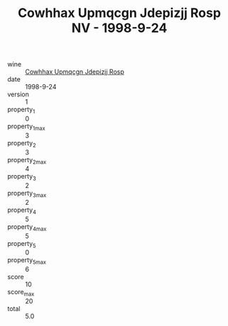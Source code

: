 :PROPERTIES:
:ID:                     6e7e147c-fdf3-49fc-a997-8a5b28d674ca
:END:
#+TITLE: Cowhhax Upmqcgn Jdepizjj Rosp NV - 1998-9-24

- wine :: [[id:ff8ce123-444e-4b4a-bf3c-b5d670274f25][Cowhhax Upmqcgn Jdepizjj Rosp]]
- date :: 1998-9-24
- version :: 1
- property_1 :: 0
- property_1_max :: 3
- property_2 :: 3
- property_2_max :: 4
- property_3 :: 2
- property_3_max :: 2
- property_4 :: 5
- property_4_max :: 5
- property_5 :: 0
- property_5_max :: 6
- score :: 10
- score_max :: 20
- total :: 5.0



